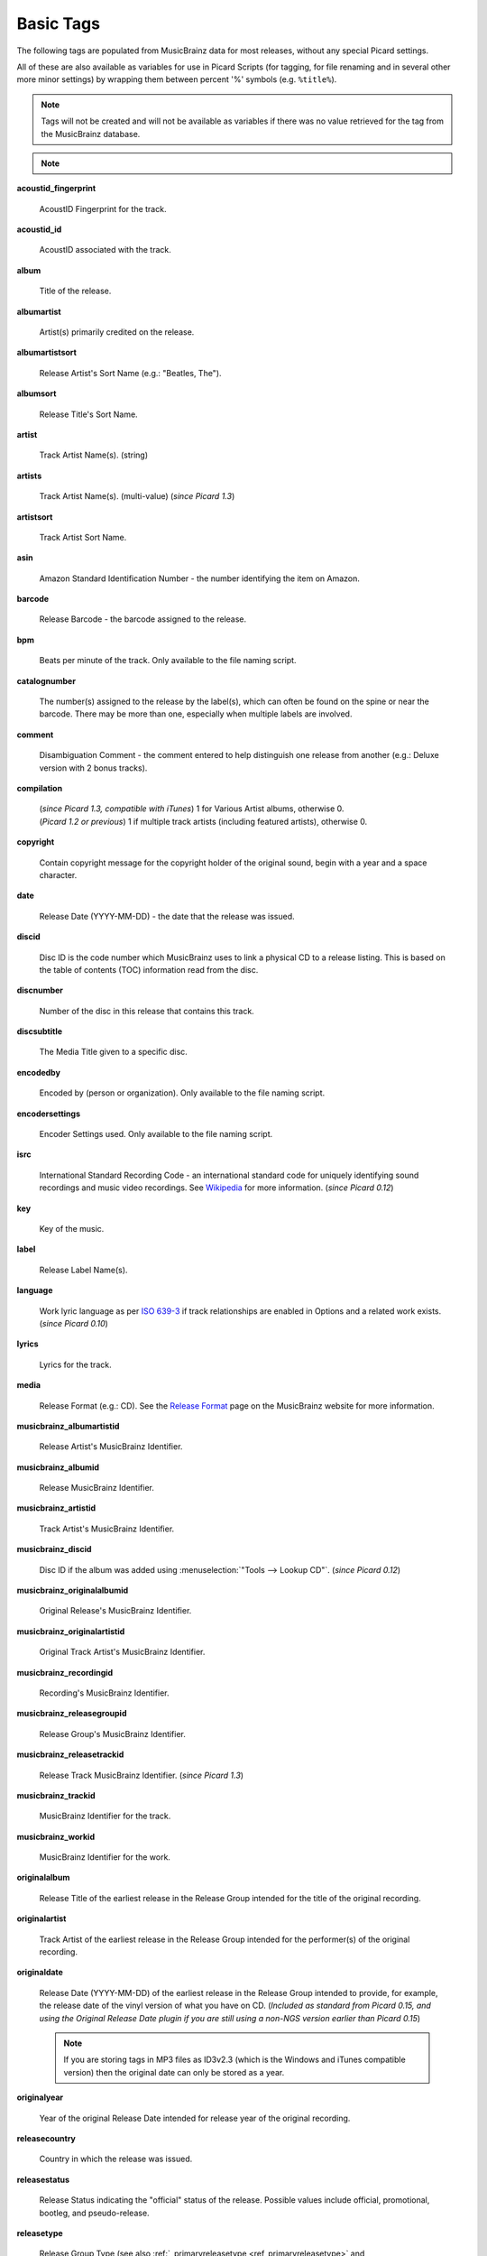 .. MusicBrainz Picard Documentation Project
.. Prepared in 2020 by Bob Swift (bswift@rsds.ca)
.. This MusicBrainz Picard User Guide is licensed under CC0 1.0
.. A copy of the license is available at https://creativecommons.org/publicdomain/zero/1.0

.. TODO: Expand definitions

.. TODO: Note which tags are not provided by Picard

.. #metabrainz [May 22, 16:54:30] <rdswift> zas: The Picard docs refer to the following as basic tags, but I haven't yet
..                                found a release that will produce them.  Do you know if they are still valid, or have
..                                they been deprecated?  musicbrainz_originalalbumid, musicbrainz_originalartistid,
..                                musicbrainz_releasetrackid, originalalbum, originalartist
.. #metabrainz [May 23, 02:50:44] <zas> rdswift: dunno, perhaps outsidecontext could tell
.. #metabrainz [May 23, 02:52:20] <zas> but there were relatively recent changes regarding few of them, see PICARD-1426
.. #metabrainz [May 23, 02:52:21] <+BrainzBot> PICARD-1426: Map musicbrainz_originalalbumid and musicbrainz_originalartistid
..                                to MP4 and WMA https://tickets.metabrainz.org/browse/PICARD-1426
.. #metabrainz [May 23, 02:53:34] <zas> PICARD-720
.. #metabrainz [May 23, 02:53:35] <+BrainzBot> PICARD-720: Files are immediately recognized as "non-album tracks" if
..                                MUSICBRAINZ_ALBUMID is missing https://tickets.metabrainz.org/browse/PICARD-720
.. #metabrainz [May 23, 03:50:42] <Mineo> rdswift: musicbrainz_releasetrackid is only written for some formats (ape and vorbis)
.. #metabrainz [May 23, 03:51:53] <Mineo> rdswift: for the original... tags, see https://tickets.metabrainz.org/browse/PICARD-1034
.. #metabrainz [May 23, 03:51:54] <+BrainzBot> PICARD-1034: Picard not seeing TOPE and TOAL


Basic Tags
==========

.. index::
   single: tags; basic

The following tags are populated from MusicBrainz data for most releases, without any special Picard settings.

All of these are also available as variables for use in Picard Scripts (for tagging, for file renaming and in
several other more minor settings) by wrapping them between percent '%' symbols (e.g. ``%title%``).

.. note::

   Tags will not be created and will not be available as variables if there was no value retrieved for the tag
   from the MusicBrainz database.

.. note::

   .. only:: html

      Some of these tags are only supported for certain file types or tag formats.  Please see the :doc:`Picard Tag Mapping
      <../technical/tag_mapping>` section for details.

   .. only:: latex

      Some of these tags are only supported for certain file types or tag formats.  Please see the :doc:`Picard Tag Mapping
      <../technical/tag_mapping_pdf>` section for details.

**acoustid_fingerprint**

    AcoustID Fingerprint for the track.

**acoustid_id**

    AcoustID associated with the track.

**album**

    Title of the release.

**albumartist**

    Artist(s) primarily credited on the release.

**albumartistsort**

    Release Artist's Sort Name (e.g.: "Beatles, The").

**albumsort**

    Release Title's Sort Name.

**artist**

    Track Artist Name(s). (string)

**artists**

    Track Artist Name(s). (multi-value) (*since Picard 1.3*)

**artistsort**

    Track Artist Sort Name.

**asin**

    Amazon Standard Identification Number - the number identifying the item on Amazon.

**barcode**

    Release Barcode - the barcode assigned to the release.

**bpm**

    Beats per minute of the track.  Only available to the file naming script.

**catalognumber**

    The number(s) assigned to the release by the label(s), which can often be found on the spine or near the barcode.
    There may be more than one, especially when multiple labels are involved.

**comment**

    Disambiguation Comment - the comment entered to help distinguish one release from another (e.g.: Deluxe version with 2 bonus tracks).

**compilation**

    | (*since Picard 1.3, compatible with iTunes*) 1 for Various Artist albums, otherwise 0.
    | (*Picard 1.2 or previous*) 1 if multiple track artists (including featured artists), otherwise 0.

**copyright**

    Contain copyright message for the copyright holder of the original sound, begin with a year and a space character.

**date**

    Release Date (YYYY-MM-DD) - the date that the release was issued.

**discid**

    Disc ID is the code number which MusicBrainz uses to link a physical CD to a release listing.  This is based on the table of
    contents (TOC) information read from the disc.

**discnumber**

    Number of the disc in this release that contains this track.

**discsubtitle**

    The Media Title given to a specific disc.

**encodedby**

    Encoded by (person or organization).  Only available to the file naming script.

**encodersettings**

    Encoder Settings used.  Only available to the file naming script.

**isrc**

    International Standard Recording Code - an international standard code for uniquely identifying sound recordings and music video recordings.
    See `Wikipedia <https://en.wikipedia.org/wiki/International_Standard_Recording_Code>`_ for more information. (*since Picard 0.12*)

**key**

    Key of the music.

**label**

    Release Label Name(s).

**language**

    Work lyric language as per `ISO 639-3 <https://en.wikipedia.org/wiki/ISO_639-3>`_ if track relationships are enabled in Options and a related work exists. (*since Picard 0.10*)

**lyrics**

    Lyrics for the track.

**media**

    Release Format (e.g.: CD).  See the `Release Format <https://musicbrainz.org/doc/Release/Format>`_ page on the MusicBrainz website for more information.

**musicbrainz_albumartistid**

    Release Artist's MusicBrainz Identifier.

**musicbrainz_albumid**

    Release MusicBrainz Identifier.

**musicbrainz_artistid**

    Track Artist's MusicBrainz Identifier.

**musicbrainz_discid**

    Disc ID if the album was added using :menuselection:`"Tools --> Lookup CD"`. (*since Picard 0.12*)

**musicbrainz_originalalbumid**

    Original Release's MusicBrainz Identifier.

**musicbrainz_originalartistid**

    Original Track Artist's MusicBrainz Identifier.

**musicbrainz_recordingid**

    Recording's MusicBrainz Identifier.

**musicbrainz_releasegroupid**

    Release Group's MusicBrainz Identifier.

**musicbrainz_releasetrackid**

    Release Track MusicBrainz Identifier. (*since Picard 1.3*)

**musicbrainz_trackid**

    MusicBrainz Identifier for the track.

**musicbrainz_workid**

    MusicBrainz Identifier for the work.

.. **musicip_fingerprint**

..     MusicIP's Fingerprint.

.. **musicip_puid**

..     MusicIP PUID’s associated with the track.

**originalalbum**

    Release Title of the earliest release in the Release Group intended for the title of the original recording.

**originalartist**

    Track Artist of the earliest release in the Release Group intended for the performer(s) of the original recording.

**originaldate**

    Release Date (YYYY-MM-DD) of the earliest release in the Release Group intended to provide, for example, the release date of the vinyl version of what you have on CD. (*Included as standard from Picard 0.15, and using the Original Release Date plugin if you are still using a non-NGS version earlier than Picard 0.15*)

    .. note::

        If you are storing tags in MP3 files as ID3v2.3 (which is the Windows and iTunes compatible version) then the original date can only be stored as a year.

**originalyear**

    Year of the original Release Date intended for release year of the original recording.

**releasecountry**

    Country in which the release was issued.

**releasestatus**

    Release Status indicating the "official" status of the release.  Possible values include official, promotional, bootleg, and pseudo-release.

**releasetype**

    Release Group Type (see also :ref:`_primaryreleasetype <ref_primaryreleasetype>` and :ref:`_secondaryreleasetype <ref_secondaryreleasetype>`)

**script**

    The script used to write the release's track list. The possible values are taken from the `ISO 15924 <https://en.wikipedia.org/wiki/ISO_15924>`_ standard. (*since Picard 0.10*)

**subtitle**

    Used for information directly related to the contents title.

**title**

    Track Title.

**titlesort**

    Track Title's Sort Name.

**totaldiscs**

    Total number of discs in this release

**totaltracks**

    Total tracks on this disc.

**tracknumber**

    Track number on the disc.

**website**

    Used for official artist website.
